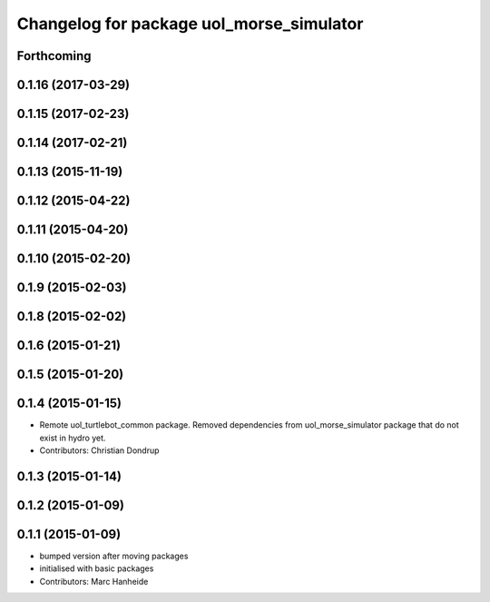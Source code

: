 ^^^^^^^^^^^^^^^^^^^^^^^^^^^^^^^^^^^^^^^^^
Changelog for package uol_morse_simulator
^^^^^^^^^^^^^^^^^^^^^^^^^^^^^^^^^^^^^^^^^

Forthcoming
-----------

0.1.16 (2017-03-29)
-------------------

0.1.15 (2017-02-23)
-------------------

0.1.14 (2017-02-21)
-------------------

0.1.13 (2015-11-19)
-------------------

0.1.12 (2015-04-22)
-------------------

0.1.11 (2015-04-20)
-------------------

0.1.10 (2015-02-20)
-------------------

0.1.9 (2015-02-03)
------------------

0.1.8 (2015-02-02)
------------------

0.1.6 (2015-01-21)
------------------

0.1.5 (2015-01-20)
------------------

0.1.4 (2015-01-15)
------------------
* Remote uol_turtlebot_common package. Removed dependencies from uol_morse_simulator package that do not exist in hydro yet.
* Contributors: Christian Dondrup

0.1.3 (2015-01-14)
------------------

0.1.2 (2015-01-09)
------------------

0.1.1 (2015-01-09)
------------------
* bumped version after moving packages
* initialised with basic packages
* Contributors: Marc Hanheide
